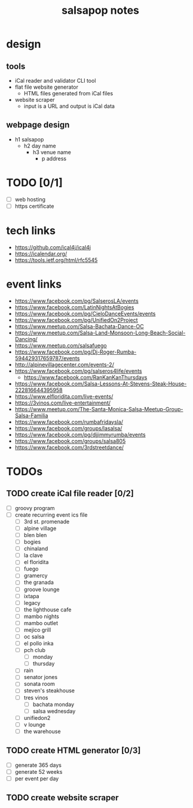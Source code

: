 #+title: salsapop notes
#+STARTUP: showall

* design
** tools
- iCal reader and validator CLI tool
- flat file website generator
  - HTML files generated from iCal files
- website scraper
  - input is a URL and output is iCal data

** webpage design
- h1 salsapop
  - h2 day name
    - h3 venue name
      - p address

* TODO [0/1]
- [ ] web hosting
- [ ] https certificate

* tech links
- https://github.com/ical4j/ical4j
- https://icalendar.org/
- https://tools.ietf.org/html/rfc5545

* event links
- https://www.facebook.com/pg/SalserosLA/events
- https://www.facebook.com/LatinNightsAtBogies
- https://www.facebook.com/pg/CieloDanceEvents/events
- https://www.facebook.com/pg/UnifiedOn2Project
- https://www.meetup.com/Salsa-Bachata-Dance-OC
- https://www.meetup.com/Salsa-Land-Monsoon-Long-Beach-Social-Dancing/
- https://www.meetup.com/salsafuego
- https://www.facebook.com/pg/Dj-Roger-Rumba-594429317659787/events
- http://alpinevillagecenter.com/events-2/
- https://www.facebook.com/pg/salseros4life/events
  - https://www.facebook.com/RanKanKanThursdays
- https://www.facebook.com/Salsa-Lessons-At-Stevens-Steak-House-222816644395958
- https://www.elfloridita.com/live-events/
- https://3vinos.com/live-entertainment/
- https://www.meetup.com/The-Santa-Monica-Salsa-Meetup-Group-Salsa-Familia
- https://www.facebook.com/rumbafridaysla/
- https://www.facebook.com/groups/lasalsa/
- https://www.facebook.com/pg/djjimmyrumba/events
- https://www.facebook.com/groups/salsa805
- https://www.facebook.com/3rdstreetdance/

* TODOs

** TODO create iCal file reader [0/2]
- [ ] groovy program
- [ ] create recurring event ics file
  - [ ] 3rd st. promenade
  - [ ] alpine village
  - [ ] blen blen
  - [ ] bogies
  - [ ] chinaland
  - [ ] la clave
  - [ ] el floridita
  - [ ] fuego
  - [ ] gramercy
  - [ ] the granada
  - [ ] groove lounge
  - [ ] ixtapa
  - [ ] legacy
  - [ ] the lighthouse cafe
  - [ ] mambo nights
  - [ ] mambo outlet
  - [ ] mejico grill
  - [ ] oc salsa
  - [ ] el pollo inka
  - [ ] pch club
    - [ ] monday
    - [ ] thursday
  - [ ] rain
  - [ ] senator jones
  - [ ] sonata room
  - [ ] steven's steakhouse
  - [ ] tres vinos
    - [ ] bachata monday
    - [ ] salsa wednesday
  - [ ] unifiedon2
  - [ ] v lounge
  - [ ] the warehouse

** TODO create HTML generator [0/3]
- [ ] generate 365 days
- [ ] generate 52 weeks
- [ ] per event per day

** TODO create website scraper
